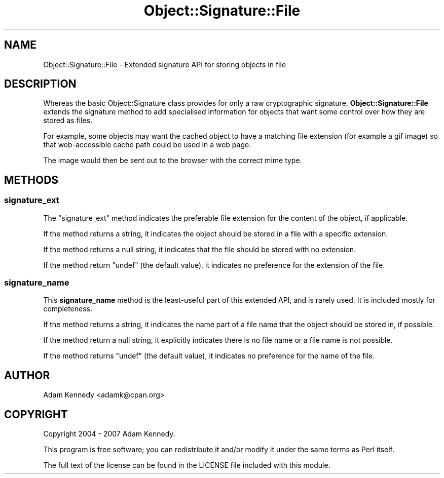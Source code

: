 .\" -*- mode: troff; coding: utf-8 -*-
.\" Automatically generated by Pod::Man 5.01 (Pod::Simple 3.43)
.\"
.\" Standard preamble:
.\" ========================================================================
.de Sp \" Vertical space (when we can't use .PP)
.if t .sp .5v
.if n .sp
..
.de Vb \" Begin verbatim text
.ft CW
.nf
.ne \\$1
..
.de Ve \" End verbatim text
.ft R
.fi
..
.\" \*(C` and \*(C' are quotes in nroff, nothing in troff, for use with C<>.
.ie n \{\
.    ds C` ""
.    ds C' ""
'br\}
.el\{\
.    ds C`
.    ds C'
'br\}
.\"
.\" Escape single quotes in literal strings from groff's Unicode transform.
.ie \n(.g .ds Aq \(aq
.el       .ds Aq '
.\"
.\" If the F register is >0, we'll generate index entries on stderr for
.\" titles (.TH), headers (.SH), subsections (.SS), items (.Ip), and index
.\" entries marked with X<> in POD.  Of course, you'll have to process the
.\" output yourself in some meaningful fashion.
.\"
.\" Avoid warning from groff about undefined register 'F'.
.de IX
..
.nr rF 0
.if \n(.g .if rF .nr rF 1
.if (\n(rF:(\n(.g==0)) \{\
.    if \nF \{\
.        de IX
.        tm Index:\\$1\t\\n%\t"\\$2"
..
.        if !\nF==2 \{\
.            nr % 0
.            nr F 2
.        \}
.    \}
.\}
.rr rF
.\" ========================================================================
.\"
.IX Title "Object::Signature::File 3pm"
.TH Object::Signature::File 3pm 2018-10-08 "perl v5.38.2" "User Contributed Perl Documentation"
.\" For nroff, turn off justification.  Always turn off hyphenation; it makes
.\" way too many mistakes in technical documents.
.if n .ad l
.nh
.SH NAME
Object::Signature::File \- Extended signature API for storing objects in file
.SH DESCRIPTION
.IX Header "DESCRIPTION"
Whereas the basic Object::Signature class provides for only a raw
cryptographic signature, \fBObject::Signature::File\fR extends the
signature method to add specialised information for objects that want
some control over how they are stored as files.
.PP
For example, some objects may want the cached object to have a matching
file extension (for example a gif image) so that web-accessible cache
path could be used in a web page.
.PP
The image would then be sent out to the browser with the correct mime
type.
.SH METHODS
.IX Header "METHODS"
.SS signature_ext
.IX Subsection "signature_ext"
The \f(CW\*(C`signature_ext\*(C'\fR method indicates the preferable file extension
for the content of the object, if applicable.
.PP
If the method returns a string, it indicates the object should be stored
in a file with a specific extension.
.PP
If the method returns a null string, it indicates that the file should
be stored with no extension.
.PP
If the method return \f(CW\*(C`undef\*(C'\fR (the default value), it indicates no
preference for the extension of the file.
.SS signature_name
.IX Subsection "signature_name"
This \fBsignature_name\fR method is the least-useful part of this extended
API, and is rarely used. It is included mostly for completeness.
.PP
If the method returns a string, it indicates the name part of a file
name that the object should be stored in, if possible.
.PP
If the method return a null string, it explicitly indicates there is
no file name or a file name is not possible.
.PP
If the method returns \f(CW\*(C`undef\*(C'\fR (the default value), it indicates no
preference for the name of the file.
.SH AUTHOR
.IX Header "AUTHOR"
Adam Kennedy <adamk@cpan.org>
.SH COPYRIGHT
.IX Header "COPYRIGHT"
Copyright 2004 \- 2007 Adam Kennedy.
.PP
This program is free software; you can redistribute
it and/or modify it under the same terms as Perl itself.
.PP
The full text of the license can be found in the
LICENSE file included with this module.
